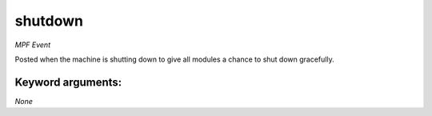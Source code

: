 shutdown
========

*MPF Event*

Posted when the machine is shutting down to give all modules a
chance to shut down gracefully.


Keyword arguments:
------------------

*None*
